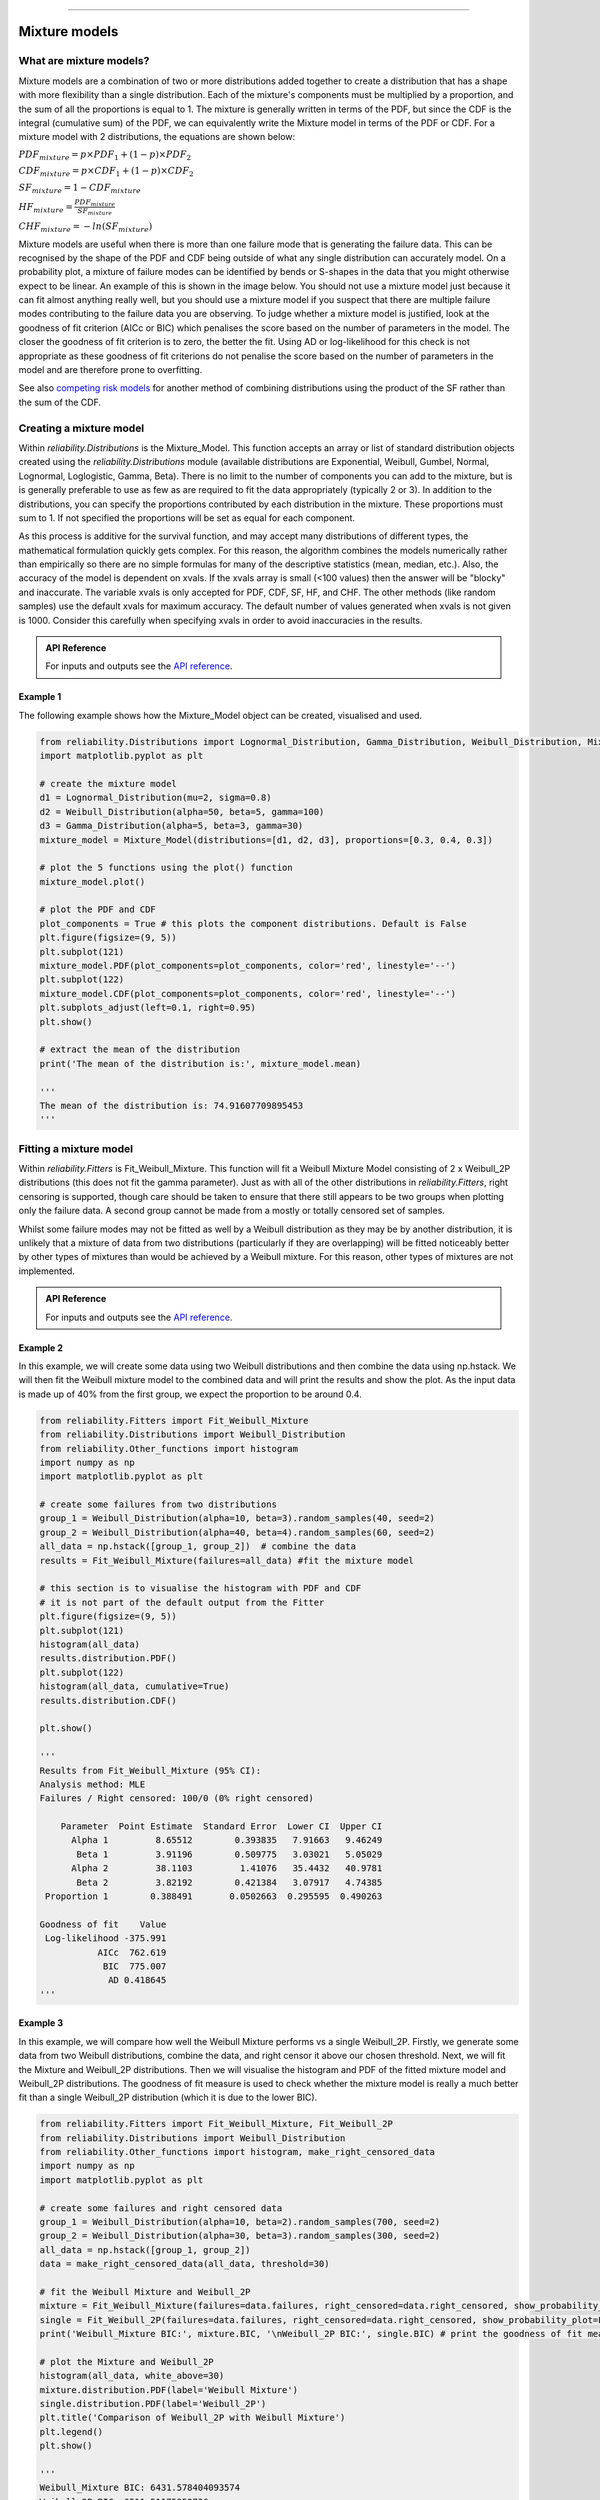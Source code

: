 .. image:: images/logo.png

-------------------------------------

Mixture models
''''''''''''''

What are mixture models?
========================

Mixture models are a combination of two or more distributions added together to create a distribution that has a shape with more flexibility than a single distribution. Each of the mixture's components must be multiplied by a proportion, and the sum of all the proportions is equal to 1. The mixture is generally written in terms of the PDF, but since the CDF is the integral (cumulative sum) of the PDF, we can equivalently write the Mixture model in terms of the PDF or CDF. For a mixture model with 2 distributions, the equations are shown below:

:math:`{PDF}_{mixture} = p\times{PDF}_1 + (1-p)\times{PDF}_2`

:math:`{CDF}_{mixture} = p\times{CDF}_1 + (1-p)\times{CDF}_2`

:math:`{SF}_{mixture} = 1-{CDF}_{mixture}`

:math:`{HF}_{mixture} = \frac{{PDF}_{mixture}}{{SF}_{mixture}}`

:math:`{CHF}_{mixture} = -ln({SF}_{mixture})`

Mixture models are useful when there is more than one failure mode that is generating the failure data. This can be recognised by the shape of the PDF and CDF being outside of what any single distribution can accurately model. On a probability plot, a mixture of failure modes can be identified by bends or S-shapes in the data that you might otherwise expect to be linear. An example of this is shown in the image below. You should not use a mixture model just because it can fit almost anything really well, but you should use a mixture model if you suspect that there are multiple failure modes contributing to the failure data you are observing. To judge whether a mixture model is justified, look at the goodness of fit criterion (AICc or BIC) which penalises the score based on the number of parameters in the model. The closer the goodness of fit criterion is to zero, the better the fit. Using AD or log-likelihood for this check is not appropriate as these goodness of fit criterions do not penalise the score based on the number of parameters in the model and are therefore prone to overfitting.

See also `competing risk models <https://reliability.readthedocs.io/en/latest/Competing%20risk%20models.html>`_ for another method of combining distributions using the product of the SF rather than the sum of the CDF.

.. image:: images/mixture_required1.png

Creating a mixture model
========================

Within `reliability.Distributions` is the Mixture_Model. This function accepts an array or list of standard distribution objects created using the `reliability.Distributions` module (available distributions are Exponential, Weibull, Gumbel, Normal, Lognormal, Loglogistic, Gamma, Beta). There is no limit to the number of components you can add to the mixture, but is is generally preferable to use as few as are required to fit the data appropriately (typically 2 or 3). In addition to the distributions, you can specify the proportions contributed by each distribution in the mixture. These proportions must sum to 1. If not specified the proportions will be set as equal for each component.

As this process is additive for the survival function, and may accept many distributions of different types, the mathematical formulation quickly gets complex. For this reason, the algorithm combines the models numerically rather than empirically so there are no simple formulas for many of the descriptive statistics (mean, median, etc.). Also, the accuracy of the model is dependent on xvals. If the xvals array is small (<100 values) then the answer will be "blocky" and inaccurate. The variable xvals is only accepted for PDF, CDF, SF, HF, and CHF. The other methods (like random samples) use the default xvals for maximum accuracy. The default number of values generated when xvals is not given is 1000. Consider this carefully when specifying xvals in order to avoid inaccuracies in the results.

.. admonition:: API Reference

   For inputs and outputs see the `API reference <https://reliability.readthedocs.io/en/latest/API/Distributions/Mixture_Model.html>`_.

Example 1
---------

The following example shows how the Mixture_Model object can be created, visualised and used.

.. code:: python

    from reliability.Distributions import Lognormal_Distribution, Gamma_Distribution, Weibull_Distribution, Mixture_Model
    import matplotlib.pyplot as plt

    # create the mixture model
    d1 = Lognormal_Distribution(mu=2, sigma=0.8)
    d2 = Weibull_Distribution(alpha=50, beta=5, gamma=100)
    d3 = Gamma_Distribution(alpha=5, beta=3, gamma=30)
    mixture_model = Mixture_Model(distributions=[d1, d2, d3], proportions=[0.3, 0.4, 0.3])

    # plot the 5 functions using the plot() function
    mixture_model.plot()

    # plot the PDF and CDF
    plot_components = True # this plots the component distributions. Default is False
    plt.figure(figsize=(9, 5))
    plt.subplot(121)
    mixture_model.PDF(plot_components=plot_components, color='red', linestyle='--')
    plt.subplot(122)
    mixture_model.CDF(plot_components=plot_components, color='red', linestyle='--')
    plt.subplots_adjust(left=0.1, right=0.95)
    plt.show()

    # extract the mean of the distribution
    print('The mean of the distribution is:', mixture_model.mean)
    
    '''
    The mean of the distribution is: 74.91607709895453
    '''

.. image:: images/Weibull_Mixture_distV1.png

.. image:: images/Weibull_Mixture_dist_propsV1.png

Fitting a mixture model
=======================

Within `reliability.Fitters` is Fit_Weibull_Mixture. This function will fit a Weibull Mixture Model consisting of 2 x Weibull_2P distributions (this does not fit the gamma parameter). Just as with all of the other distributions in `reliability.Fitters`, right censoring is supported, though care should be taken to ensure that there still appears to be two groups when plotting only the failure data. A second group cannot be made from a mostly or totally censored set of samples.

Whilst some failure modes may not be fitted as well by a Weibull distribution as they may be by another distribution, it is unlikely that a mixture of data from two distributions (particularly if they are overlapping) will be fitted noticeably better by other types of mixtures than would be achieved by a Weibull mixture. For this reason, other types of mixtures are not implemented.

.. admonition:: API Reference

   For inputs and outputs see the `API reference <https://reliability.readthedocs.io/en/latest/API/Fitters/Fit_Weibull_Mixture.html>`_.

Example 2
---------

In this example, we will create some data using two Weibull distributions and then combine the data using np.hstack. We will then fit the Weibull mixture model to the combined data and will print the results and show the plot. As the input data is made up of 40% from the first group, we expect the proportion to be around 0.4.

.. code:: python

    from reliability.Fitters import Fit_Weibull_Mixture
    from reliability.Distributions import Weibull_Distribution
    from reliability.Other_functions import histogram
    import numpy as np
    import matplotlib.pyplot as plt
    
    # create some failures from two distributions
    group_1 = Weibull_Distribution(alpha=10, beta=3).random_samples(40, seed=2)
    group_2 = Weibull_Distribution(alpha=40, beta=4).random_samples(60, seed=2)
    all_data = np.hstack([group_1, group_2])  # combine the data
    results = Fit_Weibull_Mixture(failures=all_data) #fit the mixture model

    # this section is to visualise the histogram with PDF and CDF
    # it is not part of the default output from the Fitter
    plt.figure(figsize=(9, 5))
    plt.subplot(121)
    histogram(all_data)
    results.distribution.PDF()
    plt.subplot(122)
    histogram(all_data, cumulative=True)
    results.distribution.CDF()

    plt.show()

    '''
    Results from Fit_Weibull_Mixture (95% CI):
    Analysis method: MLE
    Failures / Right censored: 100/0 (0% right censored) 

        Parameter  Point Estimate  Standard Error  Lower CI  Upper CI
          Alpha 1         8.65512        0.393835   7.91663   9.46249
           Beta 1         3.91196        0.509775   3.03021   5.05029
          Alpha 2         38.1103         1.41076   35.4432   40.9781
           Beta 2         3.82192        0.421384   3.07917   4.74385
     Proportion 1        0.388491       0.0502663  0.295595  0.490263 

    Goodness of fit    Value
     Log-likelihood -375.991
               AICc  762.619
                BIC  775.007
                 AD 0.418645 
    '''

.. image:: images/Weibull_Mixture_V6.png

.. image:: images/Weibull_Mixture_histV2.png

Example 3
---------

In this example, we will compare how well the Weibull Mixture performs vs a single Weibull_2P. Firstly, we generate some data from two Weibull distributions, combine the data, and right censor it above our chosen threshold. Next, we will fit the Mixture and Weibull_2P distributions. Then we will visualise the histogram and PDF of the fitted mixture model and Weibull_2P distributions. The goodness of fit measure is used to check whether the mixture model is really a much better fit than a single Weibull_2P distribution (which it is due to the lower BIC).

.. code:: python
  
    from reliability.Fitters import Fit_Weibull_Mixture, Fit_Weibull_2P
    from reliability.Distributions import Weibull_Distribution
    from reliability.Other_functions import histogram, make_right_censored_data
    import numpy as np
    import matplotlib.pyplot as plt

    # create some failures and right censored data
    group_1 = Weibull_Distribution(alpha=10, beta=2).random_samples(700, seed=2)
    group_2 = Weibull_Distribution(alpha=30, beta=3).random_samples(300, seed=2)
    all_data = np.hstack([group_1, group_2])
    data = make_right_censored_data(all_data, threshold=30)

    # fit the Weibull Mixture and Weibull_2P
    mixture = Fit_Weibull_Mixture(failures=data.failures, right_censored=data.right_censored, show_probability_plot=False, print_results=False)
    single = Fit_Weibull_2P(failures=data.failures, right_censored=data.right_censored, show_probability_plot=False, print_results=False)
    print('Weibull_Mixture BIC:', mixture.BIC, '\nWeibull_2P BIC:', single.BIC) # print the goodness of fit measure

    # plot the Mixture and Weibull_2P
    histogram(all_data, white_above=30)
    mixture.distribution.PDF(label='Weibull Mixture')
    single.distribution.PDF(label='Weibull_2P')
    plt.title('Comparison of Weibull_2P with Weibull Mixture')
    plt.legend()
    plt.show()

    '''
    Weibull_Mixture BIC: 6431.578404093574 
    Weibull_2P BIC: 6511.51175959736
    '''

.. image:: images/Weibull_mixture_vs_Weibull_2P_V5.png
